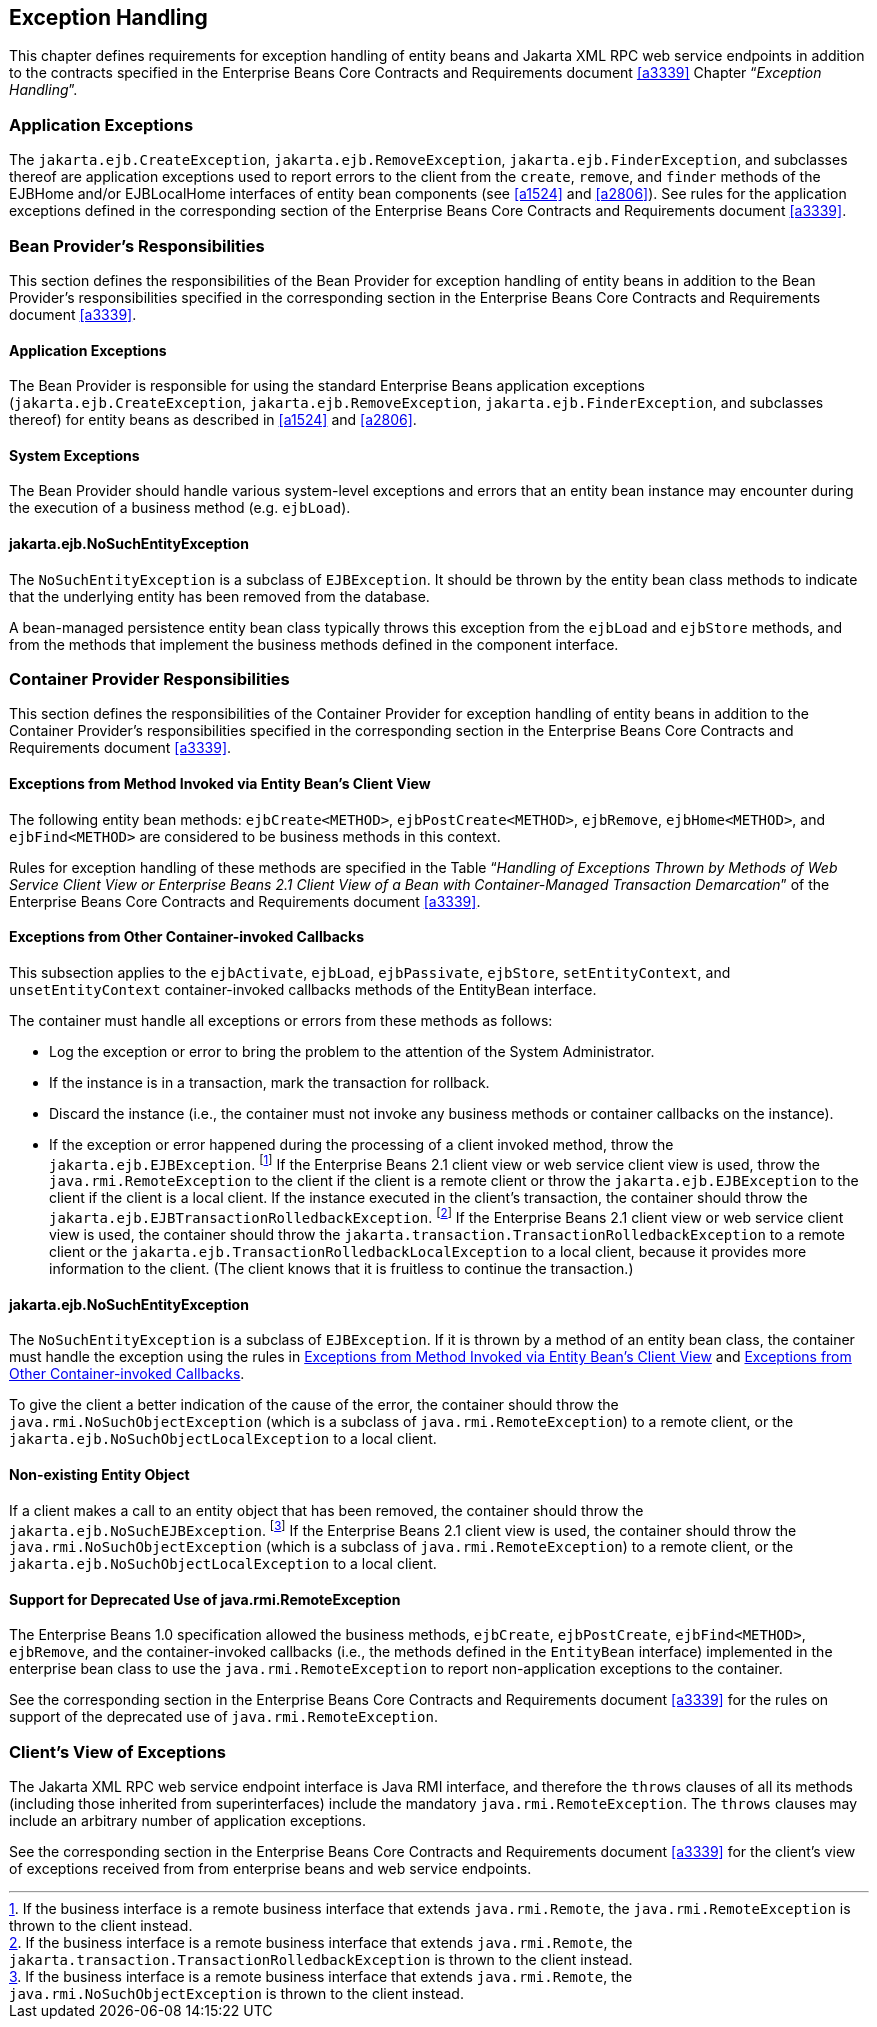 [[a3210]]
== Exception Handling

This chapter defines requirements for exception handling of entity beans and Jakarta XML RPC web service endpoints in addition to the contracts specified in the Enterprise Beans Core Contracts and Requirements document <<a3339>> Chapter "`__Exception Handling__`".

=== Application Exceptions

The `jakarta.ejb.CreateException`, `jakarta.ejb.RemoveException`, `jakarta.ejb.FinderException`, and subclasses thereof are application exceptions used to report errors to the client from the `create`, `remove`, and `finder` methods of the EJBHome and/or EJBLocalHome interfaces of entity bean components (see <<a1524>> and <<a2806>>).
See rules for the application exceptions defined in the corresponding section of the Enterprise Beans Core Contracts and Requirements document <<a3339>>.

=== Bean Provider’s Responsibilities

This section defines the responsibilities of the Bean Provider for exception handling of entity beans in addition to the Bean Provider’s responsibilities specified in the corresponding section in the Enterprise Beans Core Contracts and Requirements document <<a3339>>.

==== Application Exceptions

The Bean Provider is responsible for using the standard Enterprise Beans application exceptions (`jakarta.ejb.CreateException`, `jakarta.ejb.RemoveException`, `jakarta.ejb.FinderException`, and subclasses thereof) for entity beans as described in <<a1524>> and <<a2806>>.

[[a3221]]
==== System Exceptions

The Bean Provider should handle various system-level exceptions and errors that an entity bean instance may encounter during the execution of a business method (e.g. `ejbLoad`).

==== jakarta.ejb.NoSuchEntityException

The `NoSuchEntityException` is a subclass of `EJBException`.
It should be thrown by the entity bean class methods to indicate that the underlying entity has been removed from the database.

A bean-managed persistence entity bean class typically throws this exception from the `ejbLoad` and `ejbStore` methods, and from the methods that implement the business methods defined in the component interface.

[[a3227]]
=== Container Provider Responsibilities

This section defines the responsibilities of the Container Provider for exception handling of entity beans in addition to the Container Provider’s responsibilities specified in the corresponding section in the Enterprise Beans Core Contracts and Requirements document <<a3339>>.

[[a3229]]
==== Exceptions from Method Invoked via Entity Bean’s Client View

The following entity bean methods: `ejbCreate<METHOD>`, `ejbPostCreate<METHOD>`, `ejbRemove`, `ejbHome<METHOD>`, and `ejbFind<METHOD>` are considered to be business methods in this context.

Rules for exception handling of these methods are specified in the Table "`__Handling of Exceptions Thrown by Methods of Web Service Client View or Enterprise Beans 2.1 Client View of a Bean with Container-Managed Transaction Demarcation__`" of the Enterprise Beans Core Contracts and Requirements document <<a3339>>.

[[a3232]]
==== Exceptions from Other Container-invoked Callbacks

This subsection applies to the `ejbActivate`, `ejbLoad`, `ejbPassivate`, `ejbStore`, `setEntityContext`, and `unsetEntityContext` container-invoked callbacks methods of the EntityBean interface.

The container must handle all exceptions or errors from these methods as follows:

* Log the exception or error to bring the problem to the attention of the System Administrator.

* If the instance is in a transaction, mark the transaction for rollback.

* Discard the instance (i.e., the container must not invoke any business methods or container callbacks on the instance).

* If the exception or error happened during the processing of a client invoked method, throw the `jakarta.ejb.EJBException`.
footnote:a3395[If the business interface is a remote business interface that extends `java.rmi.Remote`, the `java.rmi.RemoteException` is thrown to the client instead.]
If the Enterprise Beans 2.1 client view or web service client view is used, throw the `java.rmi.RemoteException` to the client if the client is a remote client or throw the `jakarta.ejb.EJBException` to the client if the client is a local client.
If the instance executed in the client’s transaction, the container should throw the `jakarta.ejb.EJBTransactionRolledbackException`.
footnote:a3396[If the business interface is a remote business interface that extends `java.rmi.Remote`, the `jakarta.transaction.TransactionRolledbackException` is thrown to the client instead.]
If the Enterprise Beans 2.1 client view or web service client view is used, the container should throw the `jakarta.transaction.TransactionRolledbackException` to a remote client or the `jakarta.ejb.TransactionRolledbackLocalException` to a local client, because it provides more information to the client.
(The client knows that it is fruitless to continue the transaction.)

==== jakarta.ejb.NoSuchEntityException

The `NoSuchEntityException` is a subclass of `EJBException`.
If it is thrown by a method of an entity bean class, the container must handle the exception using the rules in <<a3229>> and <<a3232>>.

To give the client a better indication of the cause of the error, the container should throw the `java.rmi.NoSuchObjectException` (which is a subclass of `java.rmi.RemoteException`) to a remote client, or the `jakarta.ejb.NoSuchObjectLocalException` to a local client.

==== Non-existing Entity Object

If a client makes a call to an entity object that has been removed, the container should throw the `jakarta.ejb.NoSuchEJBException`.
footnote:a3397[If the business interface is a remote business interface that extends `java.rmi.Remote`, the `java.rmi.NoSuchObjectException` is thrown to the client instead.]
If the Enterprise Beans 2.1 client view is used, the container should throw the `java.rmi.NoSuchObjectException` (which is a subclass of `java.rmi.RemoteException`) to a remote client, or the `jakarta.ejb.NoSuchObjectLocalException` to a local client.

==== Support for Deprecated Use of java.rmi.RemoteException

The Enterprise Beans 1.0 specification allowed the business methods, `ejbCreate`, `ejbPostCreate`, `ejbFind<METHOD>`, `ejbRemove`, and the container-invoked callbacks (i.e., the methods defined in the `EntityBean` interface) implemented in the enterprise bean class to use the `java.rmi.RemoteException` to report non-application exceptions to the container.

See the corresponding section in the Enterprise Beans Core Contracts and Requirements document <<a3339>> for the rules on support of the deprecated use of `java.rmi.RemoteException`.

=== Client’s View of Exceptions

The Jakarta XML RPC web service endpoint interface is Java RMI interface, and therefore the `throws` clauses of all its methods (including those inherited from superinterfaces) include the mandatory `java.rmi.RemoteException`.
The `throws` clauses may include an arbitrary number of application exceptions.

See the corresponding section in the Enterprise Beans Core Contracts and Requirements document <<a3339>> for the client’s view of exceptions received from from enterprise beans and web service endpoints.

